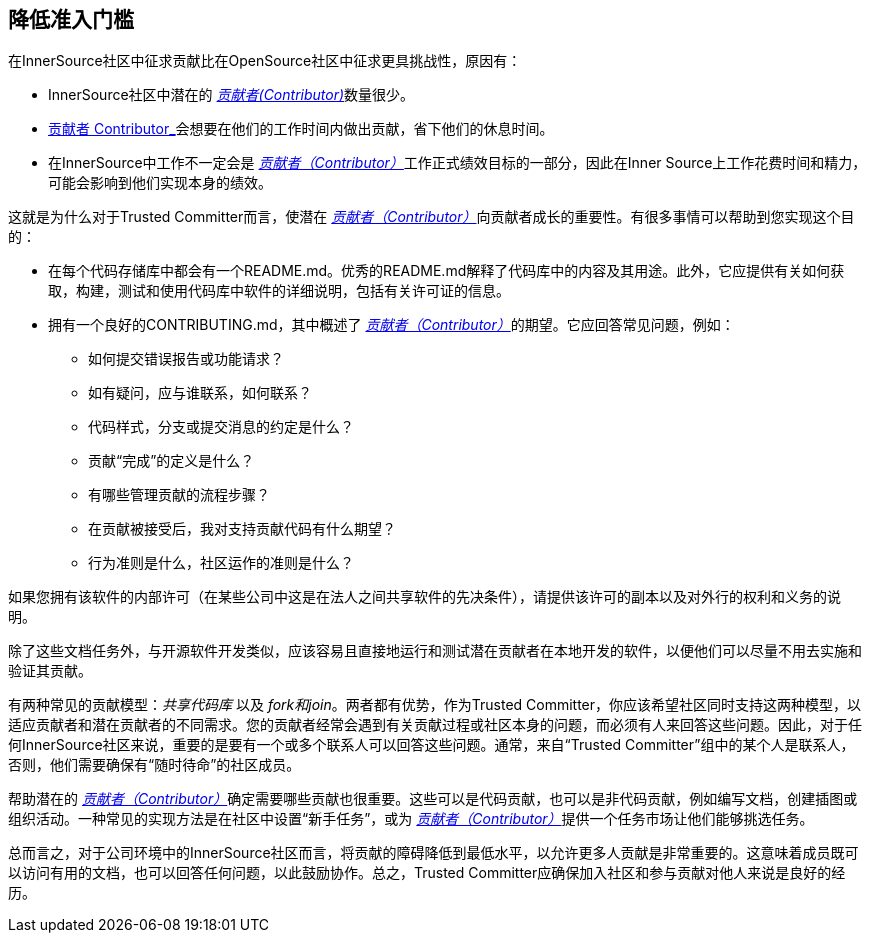 == 降低准入门槛

在InnerSource社区中征求贡献比在OpenSource社区中征求更具挑战性，原因有：

* InnerSource社区中潜在的 https://innersourcecommons.org/zh/learn/learning-path/contributor/01[_贡献者(Contributor)_]数量很少。
* https://innersourcecommons.org/zh/learn/learning-path/contributor/01[贡献者 Contributor_]会想要在他们的工作时间内做出贡献，省下他们的休息时间。
* 在InnerSource中工作不一定会是 https://innersourcecommons.org/zh/learn/learning-path/contributor/01[_贡献者（Contributor）_]工作正式绩效目标的一部分，因此在Inner Source上工作花费时间和精力，可能会影响到他们实现本身的绩效。

这就是为什么对于Trusted Committer而言，使潜在 https://innersourcecommons.org/zh/learn/learning-path/contributor/01[_贡献者（Contributor）_]向贡献者成长的重要性。有很多事情可以帮助到您实现这个目的：

* 在每个代码存储库中都会有一个README.md。优秀的README.md解释了代码库中的内容及其用途。此外，它应提供有关如何获取，构建，测试和使用代码库中软件的详细说明，包括有关许可证的信息。
* 拥有一个良好的CONTRIBUTING.md，其中概述了 https://innersourcecommons.org/zh/learn/learning-path/contributor/01[_贡献者（Contributor）_]的期望。它应回答常见问题，例如：

** 如何提交错误报告或功能请求？
** 如有疑问，应与谁联系，如何联系？
** 代码样式，分支或提交消息的约定是什么？
** 贡献“完成”的定义是什么？
** 有哪些管理贡献的流程步骤？
** 在贡献被接受后，我对支持贡献代码有什么期望？
** 行为准则是什么，社区运作的准则是什么？

如果您拥有该软件的内部许可（在某些公司中这是在法人之间共享软件的先决条件），请提供该许可的副本以及对外行的权利和义务的说明。

除了这些文档任务外，与开源软件开发类似，应该容易且直接地运行和测试潜在贡献者在本地开发的软件，以便他们可以尽量不用去实施和验证其贡献。

有两种常见的贡献模型：_共享代码库_ 以及 _fork和join_。两者都有优势，作为Trusted Committer，你应该希望社区同时支持这两种模型，以适应贡献者和潜在贡献者的不同需求。您的贡献者经常会遇到有关贡献过程或社区本身的问题，而必须有人来回答这些问题。因此，对于任何InnerSource社区来说，重要的是要有一个或多个联系人可以回答这些问题。通常，来自“Trusted Committer”组中的某个人是联系人，否则，他们需要确保有“随时待命”的社区成员。

帮助潜在的 https://innersourcecommons.org/zh/learn/learning-path/contributor/01[_贡献者（Contributor）_]确定需要哪些贡献也很重要。这些可以是代码贡献，也可以是非代码贡献，例如编写文档，创建插图或组织活动。一种常见的实现方法是在社区中设置“新手任务”，或为 https://innersourcecommons.org/zh/learn/learning-path/contributor/01[_贡献者（Contributor）_]提供一个任务市场让他们能够挑选任务。

总而言之，对于公司环境中的InnerSource社区而言，将贡献的障碍降低到最低水平，以允许更多人贡献是非常重要的。这意味着成员既可以访问有用的文档，也可以回答任何问题，以此鼓励协作。总之，Trusted Committer应确保加入社区和参与贡献对他人来说是良好的经历。
